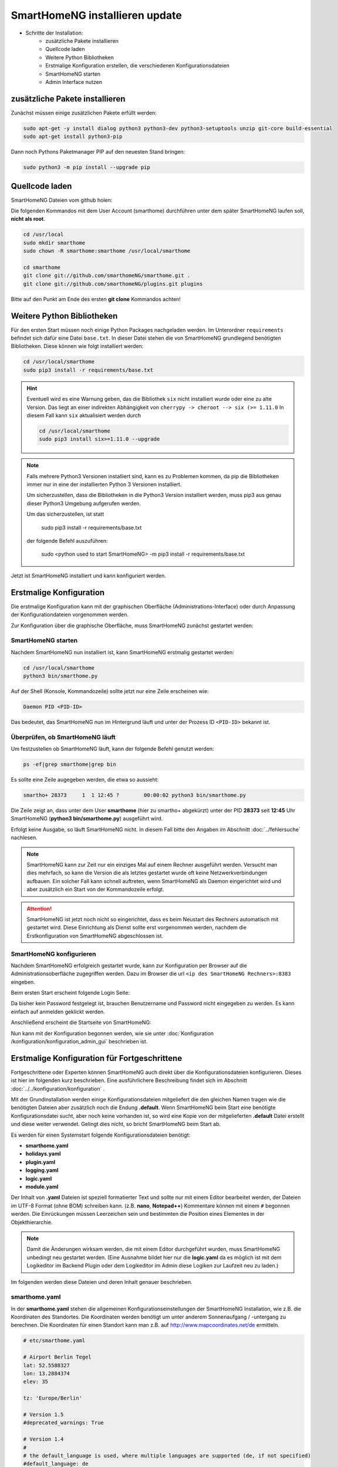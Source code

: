 

.. index:: Komplettanleitung

.. role:: bluesup
.. role:: redsup

==========================================
SmartHomeNG installieren :bluesup:`update`
==========================================

- Schritte der Installation:
    - zusätzliche Pakete installieren
    - Quellcode laden
    - Weitere Python Bibliotheken
    - Erstmalige Konfiguration erstellen,
      die verschiedenen Konfigurationsdateien
    - SmartHomeNG starten
    - Admin Interface nutzen


zusätzliche Pakete installieren
===============================

Zunächst müssen einige zusätzlichen Pakete erfüllt werden:

.. code-block:: bash

   sudo apt-get -y install dialog python3 python3-dev python3-setuptools unzip git-core build-essential
   sudo apt-get install python3-pip


Dann noch Pythons Paketmanager PIP auf den neuesten Stand bringen:

.. code-block:: bash

   sudo python3 -m pip install --upgrade pip


Quellcode laden
===============

SmartHomeNG Dateien vom github holen:

Die folgenden Kommandos mit dem User Account (smarthome) durchführen
unter dem später SmartHomeNG laufen soll, **nicht als root**.

.. code-block:: bash

   cd /usr/local
   sudo mkdir smarthome
   sudo chown -R smarthome:smarthome /usr/local/smarthome

   cd smarthome
   git clone git://github.com/smarthomeNG/smarthome.git .
   git clone git://github.com/smarthomeNG/plugins.git plugins

..
   folgende Zeile noch notwendig?
   python3 tools/build_requirements.py


Bitte auf den Punkt am Ende des ersten **git clone** Kommandos achten!


Weitere Python Bibliotheken
===========================

Für den ersten Start müssen noch einige Python Packages nachgeladen werden.
Im Unterordner ``requirements`` befindet sich dafür eine Datei ``base.txt``.
In dieser Datei stehen die von SmartHomeNG grundlegend benötigten Bibliotheken.
Diese können wie folgt installiert werden:

.. code-block:: bash

   cd /usr/local/smarthome
   sudo pip3 install -r requirements/base.txt


.. hint::

    Eventuell wird es eine Warnung geben, das die Bibliothek ``six`` nicht installiert wurde oder
    eine zu alte Version. Das liegt an einer indirekten Abhängigkeit von
    ``cherrypy -> cheroot --> six (>= 1.11.0``
    In diesem Fall kann ``six`` aktualisiert werden durch

    .. code-block:: bash

       cd /usr/local/smarthome
       sudo pip3 install six>=1.11.0 --upgrade


.. note::

    Falls mehrere Python3 Versionen installiert sind, kann es zu Problemen kommen, da pip die Bibliotheken immer nur
    in eine der installierten Python 3 Versionen installiert.

    Um sicherzustellen, dass die Bibliotheken in die Python3 Version installiert werden, muss pip3 aus genau dieser
    Python3 Umgebung aufgerufen werden.

    Um das sicherzustellen, ist statt

                sudo pip3 install -r requirements/base.txt

    der folgende Befehl auszuführen:

                sudo <python used to start SmartHomeNG> -m pip3 install -r requirements/base.txt

Jetzt ist SmartHomeNG installiert und kann konfiguriert werden.


Erstmalige Konfiguration
========================

Die erstmalige Konfiguration kann mit der graphischen Oberfläche (Administrations-Interface) oder durch Anpassung
der Konfigurationdateien vorgenommen werden.

Zur Konfiguration über die graphische Oberfläche, muss SmartHomeNG zunächst gestartet werden:


SmartHomeNG starten
-------------------

Nachdem SmartHomeNG nun installiert ist, kann SmartHomeNG erstmalig gestartet werden:

.. code-block:: bash

   cd /usr/local/smarthome
   python3 bin/smarthome.py

Auf der Shell (Konsole, Kommandozeile) sollte jetzt nur eine Zeile erscheinen wie:

.. code-block:: bash

   Daemon PID <PID-ID>

Das bedeutet, das SmartHomeNG nun im Hintergrund läuft und unter der Prozess ID ``<PID-ID>`` bekannt ist.


Überprüfen, ob SmartHomeNG läuft
--------------------------------

Um festzustellen ob SmartHomeNG läuft, kann der folgende Befehl genutzt werden:

.. code-block:: bash

    ps -ef|grep smarthome|grep bin

Es sollte eine Zeile augegeben werden, die etwa so aussieht:

.. code-block:: bash

    smartho+ 28373     1  1 12:45 ?        00:00:02 python3 bin/smarthome.py

Die Zeile zeigt an, dass unter dem User **smarthome** (hier zu smartho+ abgekürzt) unter der PID **28373** seit **12:45**
Uhr SmartHomeNG (**python3 bin/smarthome.py**) ausgeführt wird.

Erfolgt keine Ausgabe, so läuft SmartHomeNG nicht. In diesem Fall bitte den Angaben im Abschnitt :doc:`../fehlersuche`
nachlesen.


.. note::

   SmartHomeNG kann zur Zeit nur ein einziges Mal auf einem Rechner ausgeführt werden. Versucht man dies mehrfach,
   so kann die Version die als letztes gestartet wurde oft keine Netzwerkverbindungen aufbauen.
   Ein solcher Fall kann schnell auftreten, wenn SmartHomeNG als Daemon eingerichtet wird und aber zusätzlich ein Start
   von der Kommandozeile erfolgt.


.. attention::

    SmartHomeNG ist jetzt noch nicht so eingerichtet, dass es beim Neustart des Rechners automatisch mit gestartet wird.
    Diese Einrichtung als Dienst sollte erst vorgenommen werden, nachdem die Erstkonfiguration von SmartHomeNG
    abgeschlossen ist.


SmartHomeNG konfigurieren
-------------------------

Nachdem SmartHomeNG erfolgreich gestartet wurde, kann zur Konfiguration per Browser auf die Administrationsoberfläche
zugegriffen werden. Dazu im Browser die url ``<ip des SmartHomeNG Rechners>:8383`` eingeben.

Beim ersten Start erscheint folgende Login Seite:

.. image:: /admin/assets/system-common.jpg
   :class: screenshot

Da bisher kein Password festgelegt ist, brauchen Benutzername und Password nicht eingegeben zu werden. Es kann einfach
auf anmelden geklickt werden.


Anschließend erscheint die Startseite von SmartHomeNG:

.. image:: /admin/assets/system-info.jpg
   :class: screenshot


Nun kann mit der Konfiguration begonnen werden, wie sie unter :doc:`Konfiguration /konfiguration/konfiguration_admin_gui` beschrieben
ist.



Erstmalige Konfiguration für Fortgeschrittene
=============================================

Fortgeschrittene oder Experten können SmartHomeNG auch direkt über die Konfigurationsdateien konfigurieren. Dieses ist
hier im folgenden kurz beschrieben. Eine ausführlichere Beschreibung findet sich im Abschnitt
:doc:`../../konfiguration/konfiguration` .

Mit der Grundinstallation werden einige Konfigurationsdateien mitgeliefert die den gleichen Namen tragen wie die
benötigten Dateien aber zusätzlich noch die Endung **.default**. Wenn SmartHomeNG beim Start eine benötigte
Konfigurationsdatei sucht, aber noch keine vorhanden ist, so wird eine Kopie von der mitgelieferten **.default**
Datei erstellt und diese weiter verwendet. Gelingt dies nicht, so bricht SmartHomeNG beim Start ab.

Es werden für einen Systemstart folgende Konfigurationsdateien benötigt:

- **smarthome.yaml**
- **holidays.yaml**
- **plugin.yaml**
- **logging.yaml**
- **logic.yaml**
- **module.yaml**

Der Inhalt von **.yaml** Dateien ist speziell formatierter Text und sollte nur mit einem Editor
bearbeitet werden, der Dateien im UTF-8 Format (ohne BOM) schreiben kann.
(z.B. **nano**, **Notepad++**)
Kommentare können mit einem ``#`` begonnen werden. Die Einrückungen müssen Leerzeichen sein
und bestimmten die Position eines Elementes in der Objekthierarchie.

.. note::

   Damit die Änderungen wirksam werden, die mit einem Editor durchgeführt wurden, muss SmartHomeNG
   unbedingt neu gestartet werden.
   (Eine Ausnahme bildet hier nur die **logic.yaml** da es möglich ist mit
   dem Logikeditor im Backend Plugin oder dem Logikeditor im Admin diese Logiken zur Laufzeit neu
   zu laden.)

Im folgenden werden diese Dateien und deren Inhalt genauer beschrieben.

smarthome.yaml
--------------

In der **smarthome.yaml** stehen die allgemeinen Konfigurationseinstellungen der SmartHomeNG Installation, wie z.B. die
Koordinaten des Standortes. Die Koordinaten werden benötigt um unter anderem Sonnenaufgang / -untergang zu berechnen.
Die Koordinaten für einen Standort kann man z.B. auf http://www.mapcoordinates.net/de ermitteln.

.. code-block:: yaml

   # etc/smarthome.yaml

   # Airport Berlin Tegel
   lat: 52.5588327
   lon: 13.2884374
   elev: 35

   tz: 'Europe/Berlin'

   # Version 1.5
   #deprecated_warnings: True

   # Version 1.4
   #
   # the default_language is used, where multiple languages are supported (de, if not specified)
   #default_language: de

   # Version 1.3
   # db: Format: <name>:<python-module>, list of database-entries is possible
   # db:
   #   - sqlite:sqlite3
   #   - mysql:pymysql
   # module_paths = /usr/local/python/lib    # list of path-entries is possible

   # Version 1.3: control type casting when assiging values to items
   # assign_compatibility = latest            # latest or compat_1.2 (compat_1.2 is default for shNG v1.3)

Es bietet sich an die default-Datei zu kopieren nach smarthome.yaml und die Daten oben auf den eigenen Standort
anzupassen. Alternativ kann diese Anpassung später über das Admin Interface durchgeführt werden.


logging.yaml
------------

In der **logging.yaml** finden sich die Anweisungen, wie Ereignisse die während des Programmablaufes von
SmartHomeNG auftreten geloggt also notiert werden sollen.

Diese recht umfangreiche Datei sollte zunächst nicht geändert werden. Später kann sie angepaßt werden um
komplexe Ausführungsketten detailliert zu untersuchen.

Zunächst ist wichtig, das in der Grundkonfiguration zwei Dateien erzeugt werden:

- ./var/log/smarthome-warnings.log und
- ./var/log/smarthome-details.log

In der ersten Datei findet man nach dem ersten Start von SmartHomeNG etwas ähnliches wie folgende Informationen:

.. code-block:: bash

   YYYY-MM-dd  hh:mm:ss WARNING  __main__            --------------------   Init SmartHomeNG 1.6  --------------------
   YYYY-MM-dd  hh:mm:ss WARNING  __main__            Running in Python interpreter 'v3.5.3 final' (pid=????) on linux platform
   YYYY-MM-dd  hh:mm:ss WARNING  plugins.cli         CLI: You should set a password for this plugin.
   YYYY-MM-dd  hh:mm:ss WARNING  lib.item            load_itemdefinitions(): For testing the joined item structs are saved to /usr/local/smarthome/etc/structs_joined.yaml

Vorne steht Datum und Uhrzeit, dann der Loglevel (ERROR, WARNING, INFO), dann je nach Setup in der Datei logging.yaml
noch Name bzw. Modul oder Thread und ein Meldungstext der den Logeintrag beschreibt.

Dabei sind im Beispiel ``YYYY-MM-dd hh:mm:ss`` Zeitangaben die von der aktuellen Startzeit abhängen und ``????`` ist die Prozess-ID anhand derer SmartHomeNG identifiziert werden kann.
Die ersten beiden Zeile werden immer in dieser Form auftreten, alles weitere hängt von der tatsächlichen Konfiguration ab.

Sollte ein Plugin konfiguriert werden, das noch weitere Bibliotheken benötigt, so würde SmartHomeNG an dieser Stelle einen kritischen Fehler
melden und sich beenden.

.. note::

   Der erste Blick bei ungewohntem Verhalten oder Funktionsschwierigkeiten sollte immer dieser Datei gelten.
   Wichtig ist es nach CRITICAL, ERROR und WARNING zu schauen und zu versuchen diese zu vermeiden.
   Meldungen der Level INFO und DEBUG sind normal und brauchen erstmal nicht weiter beachtet zu werden.

In der Zweiten Datei finden sich zusätzliche Informationen die für die Erstkonfiguration die hier beschrieben wird nicht entscheidend sind.

Da nach dem ersten Start von SmartHomeNG ohnehin die default Datei übernommen wird, ist hier kein Handlungsbedarf etwas anzupassen.


plugin.yaml
-----------

In der **plugin.yaml** stehen die Plugins die verwendet werden sollen, sowie ihre Konfigurationsparameter.

Wenn keine Datei **plugin.yaml** existiert, wird beim ersten Start von SmartHomeNG die mitgelieferte Datei **plugin.yaml.default**
kopiert. In dieser Datei ist ein minimaler Set von Plugins konfiguriert, so dass z.B. per Browser oder mit der smartVISU auf die
SmartHomeNG Instanz zugegriffen werden kann.

.. code-block:: yaml

   %YAML 1.1
   ---
   BackendServer:
       plugin_name: backend
       #updates_allowed: False

   cli:
       plugin_name: cli
       ip: 0.0.0.0
       #port: 2323
       update: True
       #hashed_password: 1245a9633edf47b7091f37c4d294b5be5a9936c81c5359b16d1c48337$

   # Bereitstellung eines Websockets zur Kommunikation zwischen SmartVISU und SmartHomeNG
   websocket:
       plugin_name: visu_websocket
       #ip: 0.0.0.0
       #port: 2424
       #tls: no
       #wsproto: 4
       #acl: rw

   # ... etc.

Die Konfiguration weiterer Plugins ist auskommentiert vorhanden, um die Nutzung
dieser Plugins möglichst einfach zu gestalten.

Wenn man jetzt bereits weiß, welche Plugins man benötigt, dann kann die default-Datei als Arbeitsgrundlage dienen
und die benötigten Plugins können aktiviert werden.
Alternativ kann die Konfiguration auch später über das Admin Interface stattfinden.

Jedes Plugin kann weitere Abhängigkeiten von Bibliotheken mit sich bringen. Diese sind einzeln zu installieren mit

.. code-block:: bash

   cd /usr/local/smarthome
   sudo pip3 install -r plugins/<plugin-name-hier-einsetzen>/requirements.txt

.. note::

   Beim Start von SmartHomeNG wird die Datei **requirements/all.txt** erstellt.

   Es kann allerdings dann zu einem Abbruch des Starts von SmartHomeNG kommen, da beim Start automatisch nur die beiden
   Requirements-Dateien erstellt werden. Die benötigten Python Packages werden dabei nicht automatisch installiert, da
   hierzu erweiterte Rechte (sudo) benötigt werden.

   Es lassen sich über diese Datei zwar sämtliche benötigten Abhängigkeiten installieren, jedoch rät das Entwicklungsteam
   ausdrücklich davon ab alle Abhängigkeiten zu installieren.


logic.yaml
----------

SmartHomeNG kann benutzerdefinierte Python-Anweisungen ausführen.
Diese werden in eigenen Python Dateien im Verzeichnis **logics** abgelegt.
In der Konfigurationsdatei ist beispielsweise beschrieben welche Skriptdateien für
SmartHomeNG bekannt sein sollen,
wann sie ausgeführt werden sollen und ob sie aktiv sind oder nicht.

.. code-block:: yaml

   %YAML 1.1
   ---
   #
   # etc/logic.yaml
   #
   ex_logging:
       filename: example_logging.py

   ex_persist:
       filename: example_persistance.py

Da derzeit noch keine Logiken benötigt werden, ist auch hier kein Handlungsbedarf zum Editieren. SmartHomeNG erstellt auch hier aus der default-Datei eine logic.yaml.

module.yaml
-----------

In dieser Datei sind Module konfiguriert, die von Plugins benötigt werden aber dennoch nicht zur Kernfunktionalität von SmartHomeNG gehören.
Für die Grundkonfiguration ist dies das http Modul, das z.B. vom backend oder dem admin Interface genutzt wird.

Auch hier ist kein Handlungsbedarf, die Beschreibung ist ebenfalls der Vollständigkeit halber enthalten.


-------------------
SmartHomeNG starten
-------------------

Nachdem die Grundlagen für den Betrieb des Kerns von SmartHomeNG nun beschrieben sind, kann SmartHomeNG erstmalig gestartet werden:

.. code-block:: bash

   cd /usr/local/smarthome
   python3 bin/smarthome.py

Wie zuvor beschrieben werden nun Konfigurationsdateien eingelesen und bei Bedarf auf den defaults übernommen.
Auf der Shell (Konsole, Kommandozeile) sollte jetzt nur eine Zeile erscheinen wie:

.. code-block:: bash

   Daemon PID ????

Das bedeutet, das SmartHomeNG nun im Hintergrund läuft und unter der Prozess ID ``????`` bekannt ist. Auch über den Shell Befehl

.. code-block:: bash

   sudo ps ax | grep smarthome

sollte eine Zeile augegeben werden mit

.. code-block:: bash

   ???? ?        Sl     0:01 python3 bin/smarthome.py

.. note::

   SmartHomeNG kann zur Zeit nur ein einziges Mal auf einem Rechner ausgeführt werden. Versucht man dies mehrfach,
   so kann die Version die als letztes gestartet wurde oft keine Netzwerkverbindungen aufbauen.
   Ein solcher Fall kann schnell auftreten, wenn SmartHomeNG als Daemon eingerichtet wird und aber zusätzlich ein Start
   von der Kommandozeile erfolgt.


Admin Interface
---------------

Viele Einstellungen in den Konfigurationsdateien, die manuell mit dem Editor ausgeführt werden, sind bereits über das
Admin Interface möglich.

Unter ``System --> Konfiguration --> Allgemein`` lassen sich die Inhalte der ``smarthome.yaml`` ändern sowie unter
``System --> Konfiguration --> Http Modul`` und ``System --> Konfiguration --> Admin Modul`` die Zugangsdaten und Parameter
für Webserver und Admin Interface ändern. Die Änderungen müssen explizit gesichert werden und anschließend
muß über ``Core neu starten`` ein Neustart von SmartHomeNG initiiert werden.

Unter ``Plugins --> Konfiguration --> Plugin hinzufügen`` lassen sich Plugins hinzufügen und konfigurieren. An gleicher Stelle
können sie auch ausgeschaltet oder gelöscht werden. Auch hier gilt das nach Änderungen SmartHomeNG neu gestartet werden muß damit die
Änderungen wirksam werden.

Auch wichtig ist ``Logs --> Logs anzeigen`` denn hier lassen sich die letzten Logdateien bequem untersuchen auf Auffälligkeiten.
Sollte es sein, das hier steht ``FILE NOT FOUND!`` so ist es sehr wahrscheinlich, das SmartHomeNG gerade neu startet oder aber
wegen einer Fehlkonfiguration oder einer fehlenden Bibliothek nicht gestartet werden kann.
In diesem Fall sollte man sich z.B. die letzten 50 Einträge der Logdatei unter ``/usr/local/smarthome/var/log/smarthome-warnings.log``
auf der Shell anzeigen lassen mit ``tail -n 50 /usr/local/smarthome/var/log/smarthome-warnings.log``.





